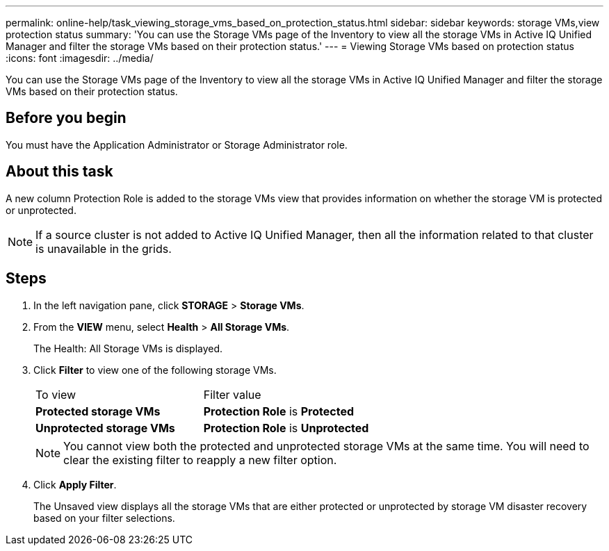 ---
permalink: online-help/task_viewing_storage_vms_based_on_protection_status.html
sidebar: sidebar
keywords: storage VMs,view protection status
summary: 'You can use the Storage VMs page of the Inventory to view all the storage VMs in Active IQ Unified Manager and filter the storage VMs based on their protection status.'
---
= Viewing Storage VMs based on protection status
:icons: font
:imagesdir: ../media/

[.lead]
You can use the Storage VMs page of the Inventory to view all the storage VMs in Active IQ Unified Manager and filter the storage VMs based on their protection status.

== Before you begin

You must have the Application Administrator or Storage Administrator role.

== About this task

A new column Protection Role is added to the storage VMs view that provides information on whether the storage VM is protected or unprotected.

[NOTE]
====
If a source cluster is not added to Active IQ Unified Manager, then all the information related to that cluster is unavailable in the grids.
====

== Steps

. In the left navigation pane, click *STORAGE* > *Storage VMs*.
. From the *VIEW* menu, select *Health* > *All Storage VMs*.
+
The Health: All Storage VMs is displayed.

. Click *Filter* to view one of the following storage VMs.
+
|===
| To view| Filter value
a|
*Protected storage VMs*
a|
*Protection Role* is *Protected*
a|
*Unprotected storage VMs*
a|
*Protection Role* is *Unprotected*
|===
+
[NOTE]
====
You cannot view both the protected and unprotected storage VMs at the same time. You will need to clear the existing filter to reapply a new filter option.
====

. Click *Apply Filter*.
+
The Unsaved view displays all the storage VMs that are either protected or unprotected by storage VM disaster recovery based on your filter selections.
